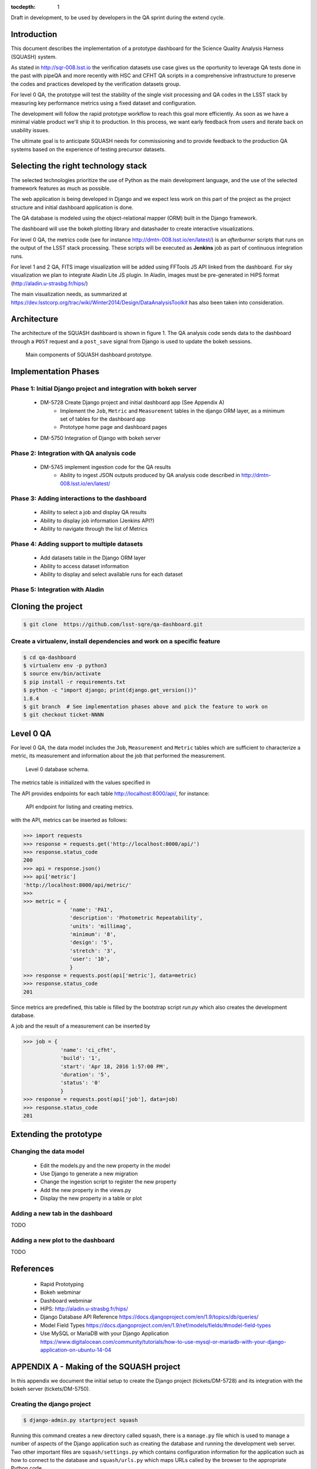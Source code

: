 ..
  Content of technical report.

  See http://docs.lsst.codes/en/latest/development/docs/rst_styleguide.html
  for a guide to reStructuredText writing.

  Do not put the title, authors or other metadata in this document;
  those are automatically added.

  Use the following syntax for sections:

  Sections
  ========

  and

  Subsections
  -----------

  and

  Subsubsections
  ^^^^^^^^^^^^^^

  To add images, add the image file (png, svg or jpeg preferred) to the
  _static/ directory. The reST syntax for adding the image is

  .. figure:: /_static/filename.ext
     :name: fig-label
     :target: http://target.link/url

     Caption text.

   Run: ``make html`` and ``open _build/html/index.html`` to preview your work.
   See the README at https://github.com/lsst-sqre/lsst-report-bootstrap or
   this repo's README for more info.

   Feel free to delete this instructional comment.

:tocdepth: 1

Draft in development, to be used by developers in the QA sprint during the extend cycle.

Introduction
============

This document describes the implementation of a prototype dashboard for the
Science Quality Analysis Harness (SQUASH) system.

As stated in http://sqr-008.lsst.io the verification datasets use case
gives us the oportunity to leverage QA tests done in the past with pipeQA and more recently with HSC and CFHT QA
scripts in a comprehensive infrastructure to preserve the codes and practices developed
by the verification datasets group.

For level 0 QA, the prototype will test the stability of the single visit processing and QA codes in the LSST
stack by measuring key performance metrics using a fixed dataset and configuration.

The development will follow the rapid prototype workflow to reach this goal more
efficiently. As soon as we have a minimal viable product we'll ship it to production.
In this process, we want early feedback from users and iterate back on usability issues.

The ultimate goal is to anticipate SQUASH needs for commissioning and to provide feedback to
the production QA systems based on the experience of testing precursor
datasets.

Selecting the right technology stack
====================================

The selected technologies prioritize the use of Python as the 
main development language, and the use of the selected framework features as much as possible.

The web application is being developed in Django  and we expect less work
on this part of the project as the project structure and initial dashboard application
is done.

The QA database is modeled using the object-relational mapper
(ORM) built in the Django framework.

The dashboard will use the bokeh plotting library and datashader to
create interactive visualizations.

For level 0 QA, the metrics code (see for instance http://dmtn-008.lsst.io/en/latest/) is an *afterburner* scripts that
runs on the output of the LSST stack processing. These scripts will be executed as **Jenkins** job as part of continuous
integration runs.

For level 1 and 2 QA, FITS image visualization will be added using FFTools JS API linked from the dashboard.
For sky visualization we plan to integrate Aladin Lite JS plugin. In Aladin, images must be pre-generated in
HiPS format (http://aladin.u-strasbg.fr/hips/)

The main visualization needs, as summarized at https://dev.lsstcorp.org/trac/wiki/Winter2014/Design/DataAnalysisToolkit
has also been taken into consideration.


Architecture
============

The architecture of the SQUASH dashboard is shown in figure 1.
The QA analysis code sends data to the dashboard through a ``POST`` request
and a ``post_save`` signal from Django is used to update the bokeh sessions.

.. figure:: _static/components.png
   :name: fig-components
   :target: _static/components.png
   :alt: Main components of the SQUASH prototype 

   Main components of SQUASH dashboard prototype.



Implementation Phases
=====================

Phase 1: Initial Django project and integration with bokeh server
^^^^^^^^^^^^^^^^^^^^^^^^^^^^^^^^^^^^^^^^^^^^^^^^^^^^^^^^^^^^^^^^^

    - DM-5728 Create Django project and initial dashboard app  (See Appendix A)
        - Implement the ``Job``, ``Metric`` and ``Measurement`` tables in the django ORM layer, as a minimum set of tables for the dashboard app
        - Prototype home page and dashboard pages
    - DM-5750 Integration of Django with bokeh server

Phase 2: Integration with QA analysis code
^^^^^^^^^^^^^^^^^^^^^^^^^^^^^^^^^^^^^^^^^^

    - DM-5745 implement ingestion code for the QA results
        - Ability to ingest JSON outputs produced by QA analysis code described in http://dmtn-008.lsst.io/en/latest/

Phase 3: Adding interactions to the dashboard
^^^^^^^^^^^^^^^^^^^^^^^^^^^^^^^^^^^^^^^^^^^^^

    - Ability to select a job and display QA results
    - Ability to display job information (Jenkins API?)
    - Ability to navigate through the list of Metrics


Phase 4: Adding support to multiple datasets
^^^^^^^^^^^^^^^^^^^^^^^^^^^^^^^^^^^^^^^^^^^^

    - Add datasets table in the Django ORM layer
    - Ability to access dataset information
    - Ability to display and select available runs for each dataset

Phase 5: Integration with Aladin
^^^^^^^^^^^^^^^^^^^^^^^^^^^^^^^^

Cloning the project
====================

.. code-block:: text

    $ git clone  https://github.com/lsst-sqre/qa-dashboard.git

Create a virtualenv, install dependencies and work on a specific feature
^^^^^^^^^^^^^^^^^^^^^^^^^^^^^^^^^^^^^^^^^^^^^^^^^^^^^^^^^^^^^^^^^^^^^^^^
.. code-block:: text

    $ cd qa-dashboard
    $ virtualenv env -p python3
    $ source env/bin/activate
    $ pip install -r requirements.txt
    $ python -c "import django; print(django.get_version())"
    1.8.4
    $ git branch  # See implementation phases above and pick the feature to work on
    $ git checkout ticket-NNNN

Level 0 QA
==========

For level 0 QA, the data model includes the ``Job``, ``Measurement`` and ``Metric`` tables which are sufficient to
characterize a metric, its measurement and information about the job that performed the measurement.

.. figure:: _static/level0-db.png
   :name: fig-level0-db
   :target: _static/level0-db.png
   :alt: Level 0 database schema

   Level 0 database schema.

The metrics table is initialized with the values specified in

The API provides endpoints for each table http://localhost:8000/api/, for instance:

.. figure:: _static/api-metric.png
   :name: api-metric
   :target: _static/api-metric.png
   :alt: API endpoint for listing and creating metrics

   API endpoint for listing and creating metrics.


with the API, metrics can be inserted as follows:

.. code-block:: python

   >>> import requests
   >>> response = requests.get('http://localhost:8000/api/')
   >>> response.status_code
   200
   >>> api = response.json()
   >>> api['metric']
   'http://localhost:8000/api/metric/'
   >>>
   >>> metric = {
                  'name': 'PA1',
                  'description': 'Photometric Repeatability',
                  'units': 'millimag',
                  'minimum': '8',
                  'design': '5',
                  'stretch': '3',
                  'user': '10',
                  }
   >>> response = requests.post(api['metric'], data=metric)
   >>> response.status_code
   201

Since metrics are predefined, this table is filled by the bootstrap script `run.py` which also creates the development
database.

A job and the result of a measurement can be inserted by

.. code-block:: python

   >>> job = {
               'name': 'ci_cfht',
               'build': '1',
               'start': 'Apr 18, 2016 1:57:00 PM',
               'duration': '5',
               'status': '0'
               }
   >>> response = requests.post(api['job'], data=job)
   >>> response.status_code
   201


Extending the prototype
=======================

Changing the data model
^^^^^^^^^^^^^^^^^^^^^^^

   - Edit the models.py and the new property in the model
   - Use Django to generate a new migration
   - Change the ingestion script to register the new property
   - Add the new property in the views.py
   - Display the new property in a table or plot

Adding a new tab in the dashboard
^^^^^^^^^^^^^^^^^^^^^^^^^^^^^^^^^

TODO

Adding a new plot to the dashboard
^^^^^^^^^^^^^^^^^^^^^^^^^^^^^^^^^^

TODO



References
==========

 - Rapid Prototyping
 - Bokeh webminar
 - Dashboard webminar
 - HiPS: http://aladin.u-strasbg.fr/hips/
 - Django Database API Reference https://docs.djangoproject.com/en/1.9/topics/db/queries/
 - Model Field Types https://docs.djangoproject.com/en/1.9/ref/models/fields/#model-field-types
 - Use MySQL or MariaDB with your Django Application https://www.digitalocean.com/community/tutorials/how-to-use-mysql-or-mariadb-with-your-django-application-on-ubuntu-14-04

APPENDIX A - Making of the SQUASH  project
==========================================

In this appendix we document the initial setup to create
the Django project (tickets/DM-5728) and its integration with the bokeh server (tickets/DM-5750).

Creating the django project
^^^^^^^^^^^^^^^^^^^^^^^^^^^

.. code-block:: text

    $ django-admin.py startproject squash

Running this command creates a new directory called squash, there is a ``manage.py`` file which is used to manage a
number of aspects of the Django application such as creating the database and running the development web server.
Two other important files are ``squash/settings.py`` which contains configuration information for the application
such as how to connect to the database and ``squash/urls.py`` which maps URLs called by the browser
to the appropriate Python code.

Setting up the database
^^^^^^^^^^^^^^^^^^^^^^^

.. code-block:: text

    $ cd squash
    $ python manage.py migrate
    $ python manage.py createsuperuser

After running this command, there will be a database file ``db.sqlite3`` in the same directory as ``manage.py``. SQLite works
great for development, in production we will probably use MySQL. This command looks at ``INSTALLED_APPS`` in
``squash/settings.py`` and creates database tables for them. There are a number apps e.g ``admin``, ``auth`` and ``sessions``
installed by default.


Creating the dashboard app
^^^^^^^^^^^^^^^^^^^^^^^^^^

Lets create the dashboard app, every app in Django has its own model

.. code-block:: text

    $ python manage.py startapp dashboard

let Django knows about its existence by adding the new app at ``INSTALLED_APPS`` in ``squash/settings.py``

.. code-block:: python

    # Application definition

    INSTALLED_APPS = (
        'django.contrib.admin',
        'django.contrib.auth',
        'django.contrib.contenttypes',
        'django.contrib.sessions',
        'django.contrib.messages',
        'django.contrib.staticfiles',
        'dashboard',
    )



Let's create the models for ``Datasets``, ``Visit`` and ``Ccds`` by writing the corresponding classes in the
``dashboard/models.py`` file, that is a minimum set of tables needed to make the dashboard useful.

.. code-block:: text

    $ python manage.py makemigrations
    Migrations for 'dashboard':
        0001_initial.py:
            - Create model Ccd
            - Create model Dataset
            - Create model Visit
            - Add field visitId to ccd

.. code-block:: text

    $ python manage.py migrate
    Operations to perform:
      Synchronize unmigrated apps: staticfiles, messages
      Apply all migrations: sessions, admin, auth, contenttypes, dashboard
    Synchronizing apps without migrations:
      Creating tables...
        Running deferred SQL...
      Installing custom SQL...
    Running migrations:
      Rendering model states... DONE
      Applying dashboard.0001_initial... OK

Migrations are Django’s way of managing changes to models and the corresponding database tables. You have to register
the new models here ``dashboard/admin.py`` in order to see the tables from the Django admin interface.

.. code-block:: python

    from django.contrib import admin
    from .models import Dataset, Visit, Ccd
    
    admin.site.register(Dataset)
    admin.site.register(Visit)
    admin.site.register(Ccd)

Start up the development server and navigate to the admin site http://localhost:8000/admin/ to see the new tables:

.. code-block:: text

    $ python manage.py runserver


Prototype layouts
^^^^^^^^^^^^^^^^^

Basic Styling
-------------

Download Bootstrap from http://getbootstrap.com/getting-started/#download
and extract it the ``static`` directory, it provides the basic styling for the website.

The ``static`` directory must be defined in the ``squash/settings.py`` file:

.. code-block:: text

    STATICFILES_DIRS = (
        os.path.join(BASE_DIR, 'static'),
        )


Integration with bokeh server
^^^^^^^^^^^^^^^^^^^^^^^^^^^^^

TODO



